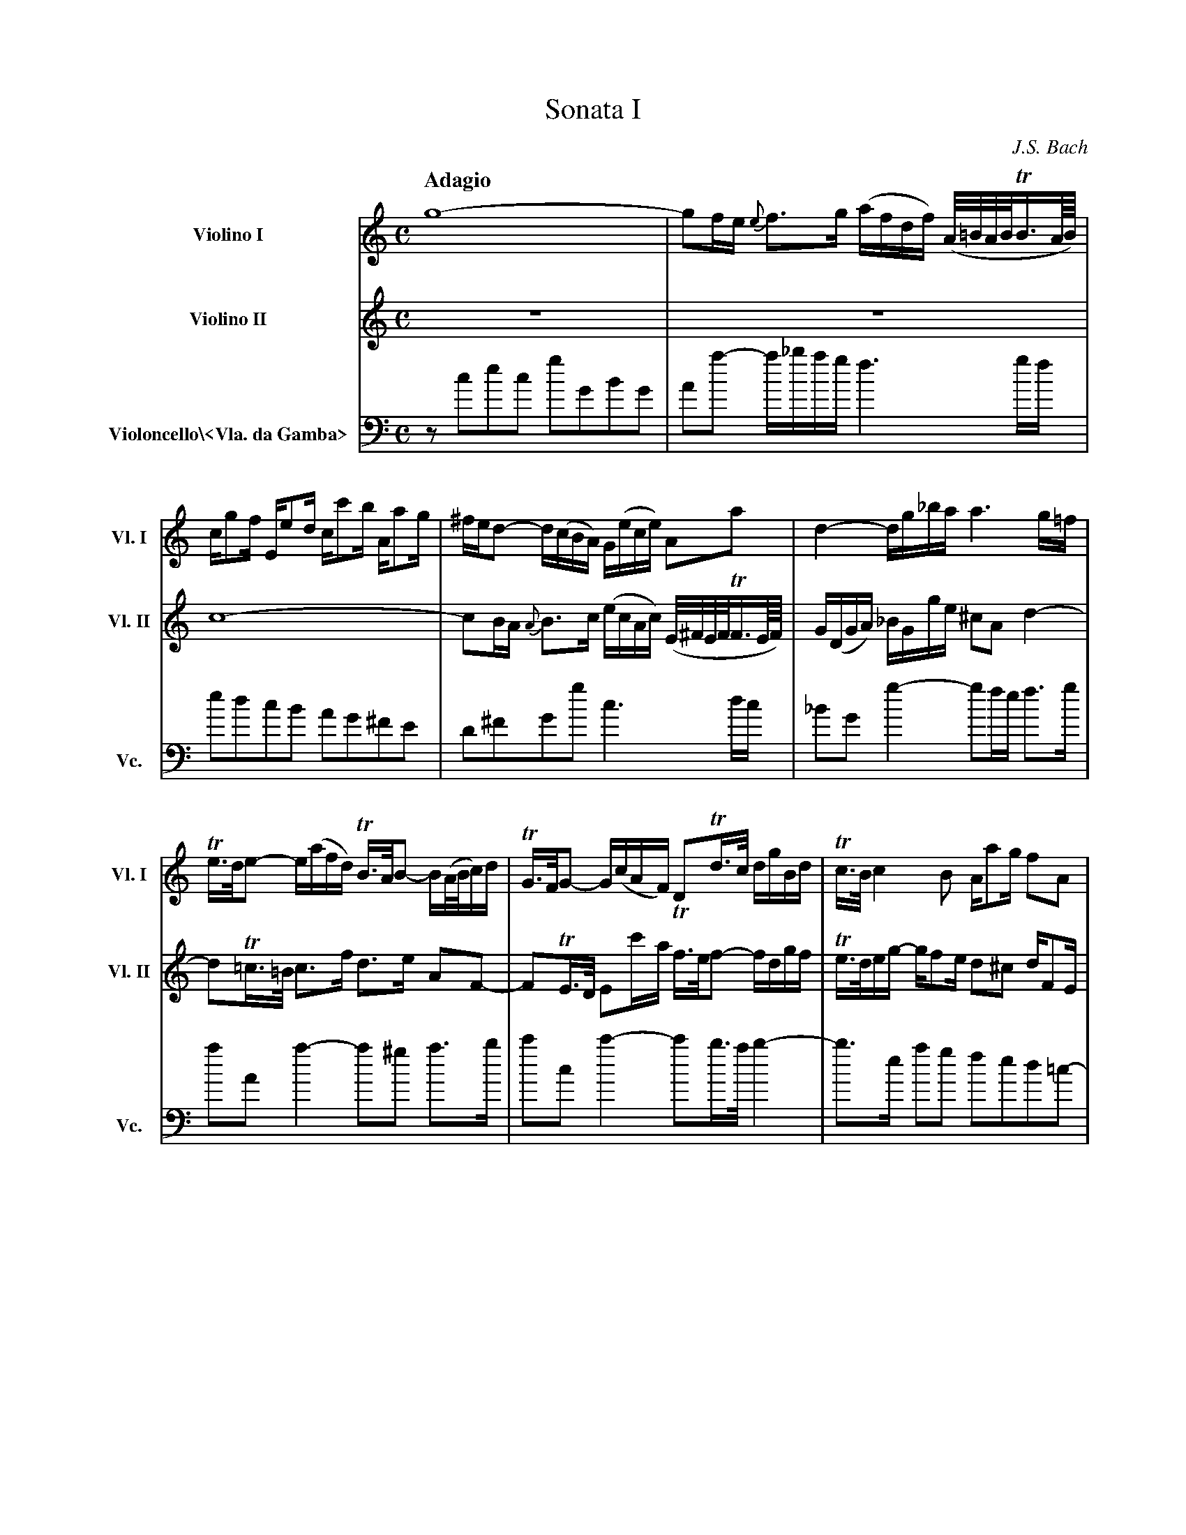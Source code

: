 X:1
T: Sonata I
C: J.S. Bach
M: C
Q:"Adagio"
L: 1/8
K:C
V:1 clef=treble name="Violino I"      sname="Vl. I"
V:2 clef=treble name="Violino II"     sname="Vl. II"  space=+10
V:3 clef=bass   name="Violoncello\\<Vla. da Gamba>" sname="Vc."
[V:1]  g8-|gf/e/ {e}f>g (a/f/d/f/) (A//=B//A//B//TB3//A///B///)|
[V:2] z8 | z8 |
[V:3] z cec gGBG | Aa- a/_b/a/g/ f3 g/f/ |
%
[V:1] c/gf/ E/ed/ c/c'b/ A/ag/ | ^f/e/d- d/(c/B/A/) G/(e/c/e/) Aa| d2-d/g/_b/a/ a3 g/=f/|
[V:2] c8- | cB/A/ {A}B>c (e/c/A/c/) (E//^F//E//F//TF3//E///F///) | G/(D/G/A/) _B/G/g/e/ ^cA d2-|
[V:3] edcB AG^FE | D^FGg c3d/c/| _BG g2-gf/e/ f>g|
%
[V:1] Te/>d/e- e/(a/f/d/) TB/>A/B- B/(A//B//c/)d/| TG/>F/G- G/(c/A/F/) DTd/>c/ d/g/B/d/|Tc/>B/c2 B A/ag/ fA|
[V:2] dT=c/>=B/ c>f d>e AF-| FTE/>D/ Ec'/-a/ Tf/>e/f- f/d/g/f/ | Te/>d/e/g/- g/fe/ d^c d/FE/|
[V:3] aA a2-a^g a>b| c'c c'2-c'b/>a/ b2-| b>e ag fed=c-|
%
[V:1] G/gf/ E/ed/ c/c'b/ A/ag/|^f/a/g/f/ g2-g>e' f2-|f/e^d/ e2-e>c' =d2-|
[V:2] DG, G/gf/ E/ed/ =c/c'B/|ad'- d'/c'/d'/e'/ Ta/>g/a- a/c'/b/^f/|(g//a//g//a//Ta3//g///a///) b/a/b/c'/ T^f/>g/f- f/a/g/d/|
[V:3] cB/G/ cC zgac- |cb/>a/ b>c' d'c'd'd| e^fga babB|
%
Q:"Alla breve"
[V:1] [L:1/4] c4|B4|_B4|A2zd|=BGc2-|cd/e/ f/a/g/f/|e/d/c2B|e3^f|gG/A/Bc|
[V:2] [L:1/4] zC/D/EF|GDG2-|GF/E/DE|FCF2-|FE/D/EF/G/|AFDB|cgG2-|GA/B/ c/e/d/c/|Bd2e|
[V:3] [L:1/4] z4|z4|z4|z4|z4|z4|z4|z4|g4|
